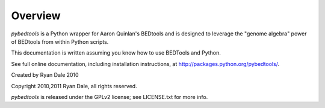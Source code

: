 Overview
--------
`pybedtools` is a Python wrapper for Aaron Quinlan's BEDtools and is
designed to leverage the "genome algebra" power of BEDtools from within
Python scripts.

This documentation is written assuming you know how to use BEDTools and
Python.

See full online documentation, including installation instructions, at
http://packages.python.org/pybedtools/.

Created by Ryan Dale 2010

Copyright 2010,2011 Ryan Dale, all rights reserved.

`pybedtools` is released under the GPLv2 license; see LICENSE.txt for more
info.
